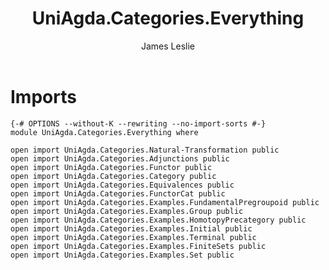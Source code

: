 #+title: UniAgda.Categories.Everything
#+author: James Leslie
#+STARTUP: noindent hideblocks latexpreview
* Imports
#+begin_src agda2
{-# OPTIONS --without-K --rewriting --no-import-sorts #-}
module UniAgda.Categories.Everything where

open import UniAgda.Categories.Natural-Transformation public
open import UniAgda.Categories.Adjunctions public
open import UniAgda.Categories.Functor public
open import UniAgda.Categories.Category public
open import UniAgda.Categories.Equivalences public
open import UniAgda.Categories.FunctorCat public
open import UniAgda.Categories.Examples.FundamentalPregroupoid public
open import UniAgda.Categories.Examples.Group public
open import UniAgda.Categories.Examples.HomotopyPrecategory public
open import UniAgda.Categories.Examples.Initial public
open import UniAgda.Categories.Examples.Terminal public
open import UniAgda.Categories.Examples.FiniteSets public
open import UniAgda.Categories.Examples.Set public
#+end_src
